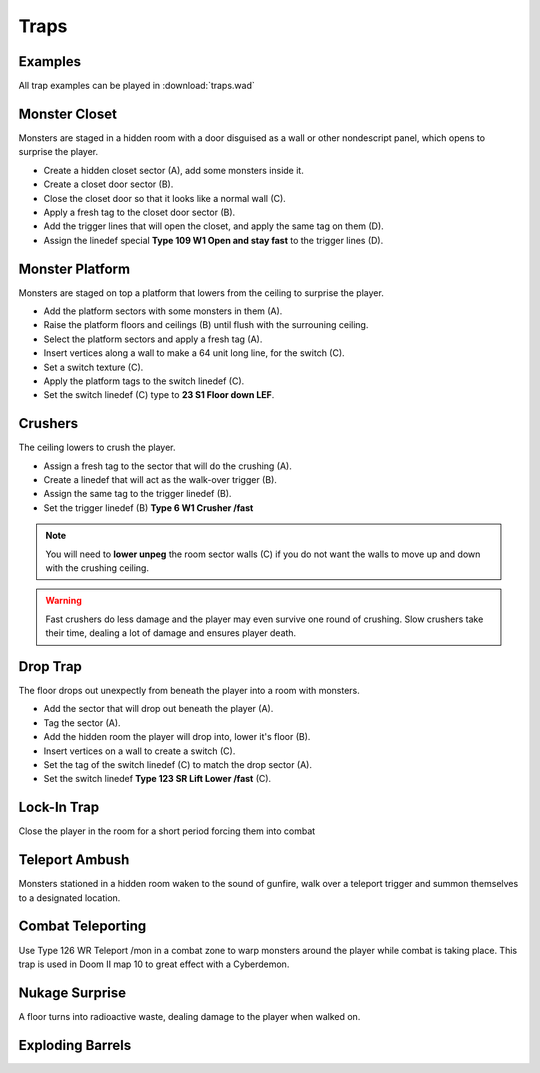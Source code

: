 Traps
=====

Examples
--------

All trap examples can be played in :download:`traps.wad`

Monster Closet
--------------

Monsters are staged in a hidden room with a door disguised as a wall or other nondescript panel, which opens to surprise the player.

.. image:: monster_closet.png
    :target: /_images/monster_closet.png

* Create a hidden closet sector (A), add some monsters inside it.
* Create a closet door sector (B).
* Close the closet door so that it looks like a normal wall (C).
* Apply a fresh tag to the closet door sector (B).
* Add the trigger lines that will open the closet, and apply the same tag on them (D).
* Assign the linedef special **Type 109 W1 Open and stay fast** to the trigger lines (D).

Monster Platform
----------------

Monsters are staged on top a platform that lowers from the ceiling to surprise the player.

.. image:: monster_platform.png
    :target: /_images/monster_platform.png

* Add the platform sectors with some monsters in them (A).
* Raise the platform floors and ceilings (B) until flush with the surrouning ceiling.
* Select the platform sectors and apply a fresh tag (A).
* Insert vertices along a wall to make a 64 unit long line, for the switch (C).
* Set a switch texture (C).
* Apply the platform tags to the switch linedef (C).
* Set the switch linedef (C) type to **23 S1 Floor down LEF**.

Crushers
--------

The ceiling lowers to crush the player.

.. image:: crusher.png
    :target: /_images/crusher.png

* Assign a fresh tag to the sector that will do the crushing (A).
* Create a linedef that will act as the walk-over trigger (B).
* Assign the same tag to the trigger linedef (B).
* Set the trigger linedef (B) **Type 6 W1 Crusher /fast**

.. note::

    You will need to **lower unpeg** the room sector walls (C) if you do not want the walls to move up and down with the crushing ceiling.

.. warning::

    Fast crushers do less damage and the player may even survive one round of crushing. Slow crushers take their time, dealing a lot of damage and ensures player death.

Drop Trap
---------

The floor drops out unexpectly from beneath the player into a room with monsters.

.. image:: drop_trap.png
    :target: /_images/drop_trap.png

* Add the sector that will drop out beneath the player (A).
* Tag the sector (A).
* Add the hidden room the player will drop into, lower it's floor (B).
* Insert vertices on a wall to create a switch (C).
* Set the tag of the switch linedef (C) to match the drop sector (A).
* Set the switch linedef **Type 123 SR Lift Lower /fast** (C).


Lock-In Trap
------------

Close the player in the room for a short period forcing them into combat

Teleport Ambush
---------------

Monsters stationed in a hidden room waken to the sound of gunfire, walk over a teleport trigger and summon themselves to a designated location.

Combat Teleporting
------------------

Use Type 126 WR Teleport /mon in a combat zone to warp monsters around the player while combat is taking place. This trap is used in Doom II map 10 to great effect with a Cyberdemon.

Nukage Surprise
---------------

A floor turns into radioactive waste, dealing damage to the player when walked on.

Exploding Barrels
-----------------
